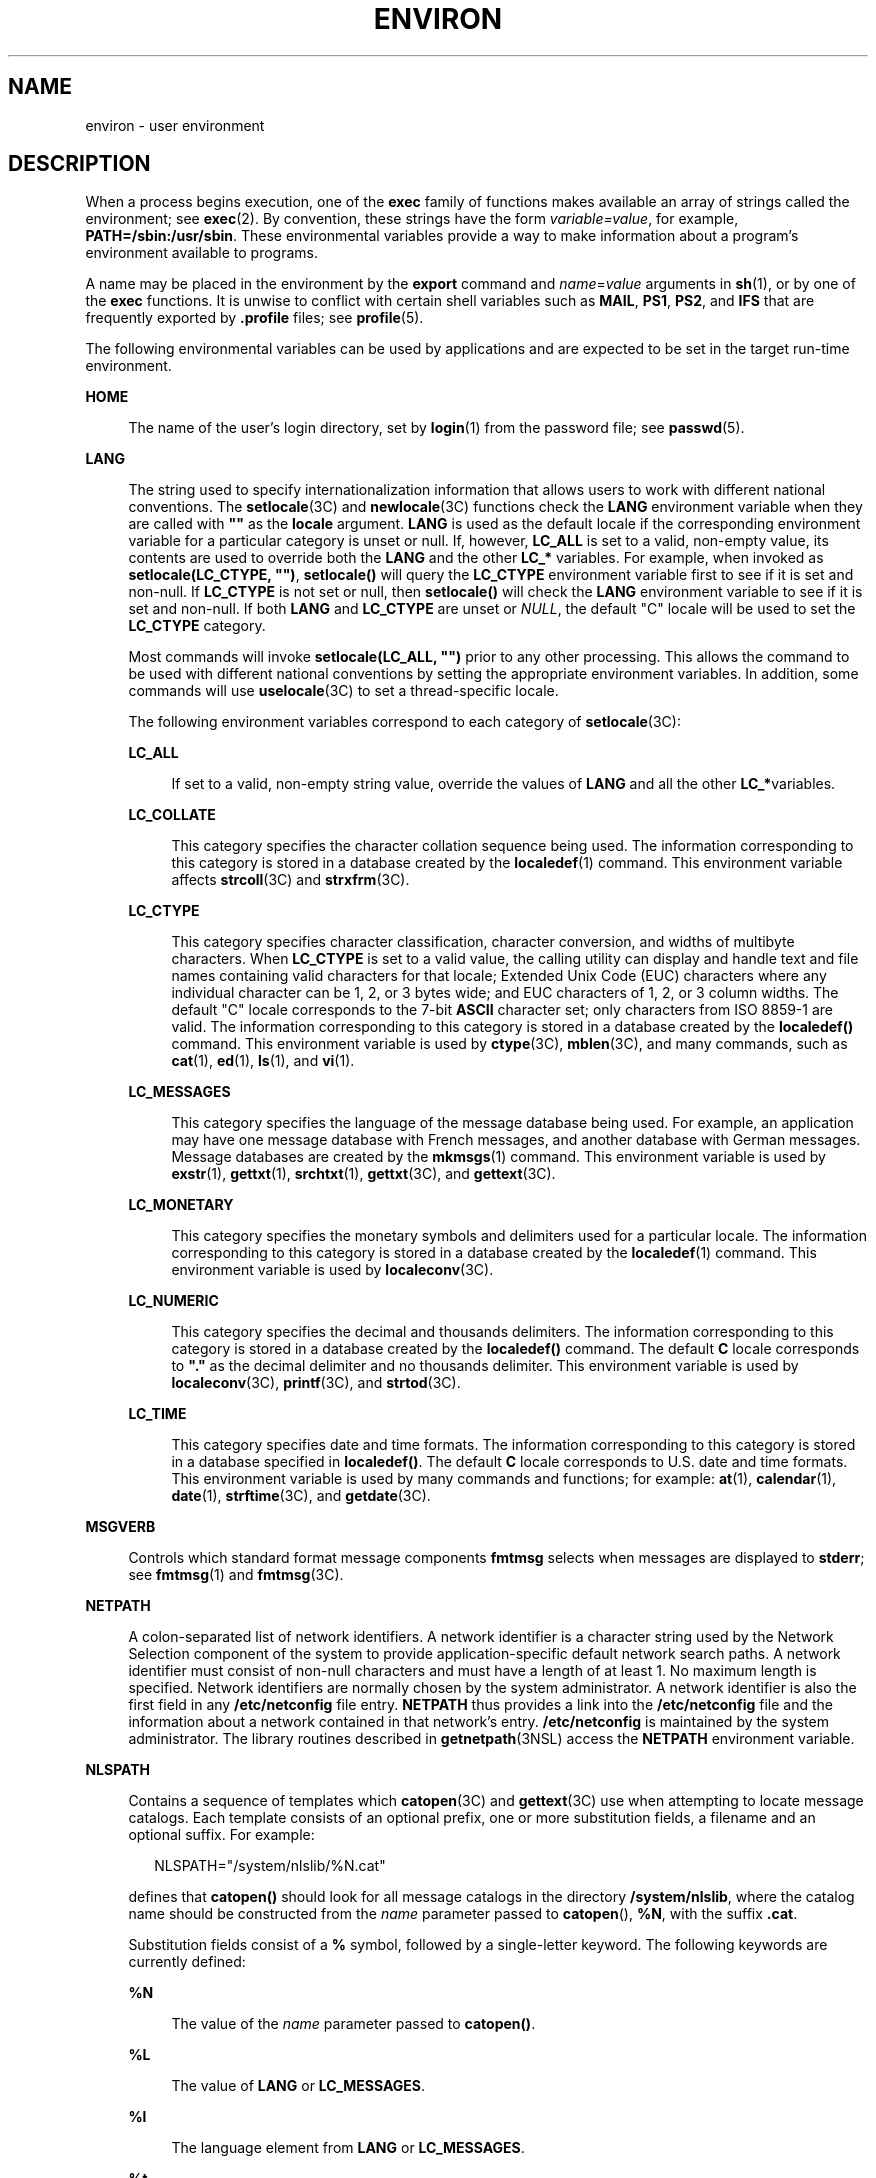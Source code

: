'\" te
.\" Copyright 1989 AT&T
.\" Copyright (c) 2002, Sun Microsystems, Inc.  All Rights Reserved
.\" Copyright (c) 2014, Joyent, Inc.  All Rights Reserved
.\" Copyright 2014 Garrett D'Amore <garrett@damore.org>
.\" The contents of this file are subject to the terms of the Common Development and Distribution License (the "License").  You may not use this file except in compliance with the License.
.\" You can obtain a copy of the license at usr/src/OPENSOLARIS.LICENSE or http://www.opensolaris.org/os/licensing.  See the License for the specific language governing permissions and limitations under the License.
.\" When distributing Covered Code, include this CDDL HEADER in each file and include the License file at usr/src/OPENSOLARIS.LICENSE.  If applicable, add the following below this CDDL HEADER, with the fields enclosed by brackets "[]" replaced with your own identifying information: Portions Copyright [yyyy] [name of copyright owner]
.TH ENVIRON 7 "Jun 26, 2014"
.SH NAME
environ \- user environment
.SH DESCRIPTION
.LP
When a process begins execution, one of the \fBexec\fR family of functions
makes available an array of strings called the environment; see \fBexec\fR(2).
By convention, these strings have the form \fIvariable=value\fR, for example,
\fBPATH=/sbin:/usr/sbin\fR. These environmental variables provide a way to make
information about a program's environment available to programs.
.LP
A name may be placed in the environment by the \fBexport\fR command and
\fIname\fR=\fIvalue\fR arguments in \fBsh\fR(1), or by one of the \fBexec\fR
functions. It is unwise to conflict with certain shell variables such as
\fBMAIL\fR, \fBPS1\fR, \fBPS2\fR, and \fBIFS\fR that are frequently exported by
\fB\&.profile\fR files; see \fBprofile\fR(5).
.LP
The following environmental variables can be used by applications and are
expected to be set in the target run-time environment.
.sp
.ne 2
.na
\fB\fBHOME\fR\fR
.ad
.sp .6
.RS 4n
The name of the user's login directory, set by \fBlogin\fR(1) from the password
file; see \fBpasswd\fR(5).
.RE

.sp
.ne 2
.na
\fB\fBLANG\fR\fR
.ad
.sp .6
.RS 4n
The string used to specify internationalization information that allows users
to work with different national conventions. The \fBsetlocale\fR(3C) and
\fBnewlocale\fR(3C) functions
check the \fBLANG\fR environment variable when they are called with \fB""\fR as
the \fBlocale\fR argument.  \fBLANG\fR is used as the default locale if the
corresponding environment variable for a particular category is unset or null.
If, however,  \fBLC_ALL\fR is set to a valid, non-empty value, its contents are
used to override both the \fBLANG\fR and the other \fBLC_*\fR variables. For
example, when invoked as \fBsetlocale(LC_CTYPE, "")\fR, \fBsetlocale()\fR will
query the \fBLC_CTYPE\fR environment variable first to see if it is set and
non-null. If \fBLC_CTYPE\fR is not set or null, then \fBsetlocale()\fR will
check the \fBLANG\fR environment variable to see if it is set and non-null. If
both \fBLANG\fR and \fBLC_CTYPE\fR are unset or \fINULL\fR, the default "C"
locale will be used to set the \fBLC_CTYPE\fR category.
.sp
Most commands will invoke \fBsetlocale(LC_ALL, "")\fR prior to any other
processing. This allows the command to be used with different national
conventions by setting the appropriate environment variables. In addition, some
commands will use
.BR uselocale (3C)
to set a thread-specific locale.
.sp
The following environment variables correspond to each category of
\fBsetlocale\fR(3C):
.sp
.ne 2
.na
\fB\fBLC_ALL\fR\fR
.ad
.sp .6
.RS 4n
If set to a valid, non-empty string value, override the values of \fBLANG\fR
and all the other \fBLC_*\fRvariables.
.RE

.sp
.ne 2
.na
\fB\fBLC_COLLATE\fR\fR
.ad
.sp .6
.RS 4n
This category specifies the character collation sequence being used.  The
information corresponding to this category is stored in a database  created by
the \fBlocaledef\fR(1) command.  This environment variable affects
\fBstrcoll\fR(3C) and \fBstrxfrm\fR(3C).
.RE

.sp
.ne 2
.na
\fB\fBLC_CTYPE\fR\fR
.ad
.sp .6
.RS 4n
This category specifies character classification, character conversion, and
widths of multibyte characters. When \fBLC_CTYPE\fR is set to a valid value,
the calling utility can display and handle text and file names containing valid
characters for that locale;   Extended Unix Code (EUC) characters where any
individual character can be 1, 2, or 3 bytes wide; and EUC characters of 1, 2,
or 3 column widths. The default "C" locale corresponds to the 7-bit \fBASCII\fR
character set; only characters from ISO 8859-1 are valid. The information
corresponding to this category is stored in a database created by the
\fBlocaledef()\fR command.  This environment variable is used by
\fBctype\fR(3C), \fBmblen\fR(3C), and many commands, such as \fBcat\fR(1),
\fBed\fR(1), \fBls\fR(1), and \fBvi\fR(1).
.RE

.sp
.ne 2
.na
\fB\fBLC_MESSAGES\fR\fR
.ad
.sp .6
.RS 4n
This category specifies the language of the message database being used. For
example, an application may have one message database with French messages, and
another database with German messages. Message databases are created by the
\fBmkmsgs\fR(1) command. This environment variable is used by \fBexstr\fR(1),
\fBgettxt\fR(1), \fBsrchtxt\fR(1), \fBgettxt\fR(3C), and \fBgettext\fR(3C).
.RE

.sp
.ne 2
.na
\fB\fBLC_MONETARY\fR\fR
.ad
.sp .6
.RS 4n
This category specifies the monetary symbols and delimiters used for a
particular locale.  The information corresponding to this category is stored in
a database created by the \fBlocaledef\fR(1) command. This environment variable
is used by \fBlocaleconv\fR(3C).
.RE

.sp
.ne 2
.na
\fB\fBLC_NUMERIC\fR\fR
.ad
.sp .6
.RS 4n
This category specifies the decimal and thousands delimiters. The information
corresponding to this category is stored in a database  created by the
\fBlocaledef()\fR command. The default \fBC\fR locale corresponds to \fB"."\fR
as the decimal delimiter and no thousands delimiter. This environment variable
is used by \fBlocaleconv\fR(3C), \fBprintf\fR(3C), and \fBstrtod\fR(3C).
.RE

.sp
.ne 2
.na
\fB\fBLC_TIME\fR\fR
.ad
.sp .6
.RS 4n
This category specifies date and time formats. The information corresponding to
this category is stored in a database specified in \fBlocaledef()\fR. The
default \fBC\fR locale corresponds to U.S. date and time formats. This
environment variable is used by many commands and functions; for example:
\fBat\fR(1), \fBcalendar\fR(1), \fBdate\fR(1), \fBstrftime\fR(3C), and
\fBgetdate\fR(3C).
.RE

.RE

.sp
.ne 2
.na
\fB\fBMSGVERB\fR\fR
.ad
.sp .6
.RS 4n
Controls which standard format message components \fBfmtmsg\fR selects when
messages are displayed to \fBstderr\fR; see  \fBfmtmsg\fR(1) and
\fBfmtmsg\fR(3C).
.RE

.sp
.ne 2
.na
\fB\fBNETPATH\fR\fR
.ad
.sp .6
.RS 4n
A colon-separated list of network identifiers. A network identifier is a
character string used by the Network Selection component of the system to
provide application-specific default network search paths. A network identifier
must consist of non-null characters and must have a length of at least 1. No
maximum length is specified. Network identifiers are normally chosen by the
system administrator. A network identifier is also the first field in any
\fB/etc/netconfig\fR file entry. \fBNETPATH\fR thus provides a link into the
\fB/etc/netconfig\fR file and the information about a network contained in that
network's entry. \fB/etc/netconfig\fR is maintained by the system
administrator. The library routines described in \fBgetnetpath\fR(3NSL) access
the \fBNETPATH\fR environment variable.
.RE

.sp
.ne 2
.na
\fB\fBNLSPATH\fR\fR
.ad
.sp .6
.RS 4n
Contains a sequence of templates which \fBcatopen\fR(3C) and \fBgettext\fR(3C)
use when attempting to locate message catalogs. Each template consists of an
optional prefix, one or more substitution fields, a filename and an optional
suffix. For example:
.sp
.in +2
.nf
NLSPATH="/system/nlslib/%N.cat"
.fi
.in -2
.sp

defines that \fBcatopen()\fR should look for all message catalogs in the
directory \fB/system/nlslib\fR, where the catalog name should be constructed
from the \fIname\fR parameter passed to \fBcatopen\fR(\|), \fB%N\fR, with the
suffix \fB\&.cat\fR.
.sp
Substitution fields consist of a \fB%\fR symbol, followed by a single-letter
keyword. The following keywords are currently defined:
.sp
.ne 2
.na
\fB%N\fR
.ad
.sp .6
.RS 4n
The value of the \fIname\fR parameter passed to \fBcatopen()\fR.
.RE

.sp
.ne 2
.na
\fB%L\fR
.ad
.sp .6
.RS 4n
The value of \fBLANG\fR or \fBLC_MESSAGES\fR.
.RE

.sp
.ne 2
.na
\fB%l\fR
.ad
.sp .6
.RS 4n
The language element from \fBLANG\fR or \fBLC_MESSAGES\fR.
.RE

.sp
.ne 2
.na
\fB%t\fR
.ad
.sp .6
.RS 4n
The territory element from \fBLANG\fR or \fBLC_MESSAGES\fR.
.RE

.sp
.ne 2
.na
\fB%c\fR
.ad
.sp .6
.RS 4n
The codeset element from \fBLANG\fR or \fBLC_MESSAGES\fR.
.RE

.sp
.ne 2
.na
\fB%%\fR
.ad
.sp .6
.RS 4n
A single \fB%\fR character.
.RE

An empty string is substituted if the specified value is not currently defined.
The separators "\fB_\fR" and "\fB\&.\fR" are not included in \fB%t\fR and
\fB%c\fR substitutions.
.sp
Templates defined in \fBNLSPATH\fR are separated by colons (\fB:\fR). A leading
colon or two adjacent colons (\fB::\fR) is equivalent to specifying \fB%N\fR.
For example:
.sp
.in +2
.nf
NLSPATH=":%N.cat:/nlslib/%L/%N.cat"
.fi
.in -2
.sp

indicates to \fBcatopen()\fR that it should look for the requested message
catalog in \fIname\fR, \fIname\fR\fB\&.cat\fR and
\fB/nlslib/$LANG/\fR\fIname\fR.cat. For \fBgettext()\fR, \fB%N\fR automatically
maps to "messages".
.sp
If \fBNLSPATH\fR is unset or \fINULL\fR, \fBcatopen()\fR and \fBgettext()\fR
call  \fBsetlocale\fR(3C), which checks \fBLANG\fR and the  \fBLC_*\fR
variables to locate the message catalogs.
.sp
\fBNLSPATH\fR will normally be set up on a system wide basis (in
\fB/etc/profile\fR) and thus makes the location and naming conventions
associated with message catalogs transparent to both programs and users.
.RE

.sp
.ne 2
.na
\fB\fBPATH\fR\fR
.ad
.sp .6
.RS 4n
The sequence of directory prefixes that \fBsh\fR(1), \fBtime\fR(1),
\fBnice\fR(1), \fBnohup\fR(1), and other utilities apply in searching for a
file known by an incomplete path name. The prefixes are separated by colons
(\fB:\fR). \fBlogin\fR(1) sets \fBPATH=/usr/bin\fR. For more detail, see
\fBsh\fR(1).
.RE

.sp
.ne 2
.na
\fB\fBSEV_LEVEL\fR\fR
.ad
.sp .6
.RS 4n
Define severity levels and associate and print strings with them in standard
format error messages; see  \fBaddseverity\fR(3C), \fBfmtmsg\fR(1), and
\fBfmtmsg\fR(3C).
.RE

.sp
.ne 2
.na
\fB\fBTERM\fR\fR
.ad
.sp .6
.RS 4n
The kind of terminal for which output is to be prepared. This information is
used by commands, such as \fBvi\fR(1), which may exploit special capabilities
of that terminal.
.RE

.sp
.ne 2
.na
\fB\fBTZ\fR\fR
.ad
.sp .6
.RS 4n
Timezone information. The contents of this environment variable are used by the
functions \fBctime\fR(3C), \fBlocaltime\fR(3C), \fBstrftime\fR(3C), and
\fBmktime\fR(3C) to override the default timezone. The value of \fBTZ\fR has
one of the two formats (spaces inserted for clarity):
.sp
.in +2
.nf
:characters
.fi
.in -2

or
.sp
.in +2
.nf
std offset dst offset, rule
.fi
.in -2

If \fBTZ\fR is of the first format (that is, if the first character is a colon
(:)), or if \fBTZ\fR is not of the second format, then \fBTZ\fR designates a
path to a timezone database file relative to \fB/usr/share/lib/zoneinfo/\fR,
ignoring a leading colon if one exists.
.sp
Otherwise, \fBTZ\fR is of the second form, which when expanded is as follows:
.sp
.in +2
.nf
\fIstdoffset\fR[\fIdst\fR[\fIoffset\fR][,\fIstart\fR[/\fItime\fR],\fIend\fR[/\fItime\fR]]]
.fi
.in -2

.sp
.ne 2
.na
\fB\fIstd\fR and \fIdst\fR\fR
.ad
.sp .6
.RS 4n
Indicate no less than three, nor more than {\fBTZNAME_MAX\fR}, bytes that are
the designation for the standard (\fIstd\fR) or the alternative (\fIdst\fR,
such as Daylight Savings Time) timezone. Only \fIstd\fR is required; if
\fIdst\fR is missing, then the alternative time does not apply in this
timezone. Each of these fields can occur in either of two formats, quoted or
unquoted:
.RS +4
.TP
.ie t \(bu
.el o
In the quoted form, the first character is the less-than ('<') character and
the last character is the greater-than ('>') character. All characters between
these quoting characters are alphanumeric characters from the portable
character set in the current locale, the plus-sign ('+') character, or the
minus-sign ('-') character. The \fIstd\fR and \fIdst\fR fields in this case do
not include the quoting characters.
.RE
.RS +4
.TP
.ie t \(bu
.el o
In the unquoted form, all characters in these fields are alphabetic characters
from the portable character set in the current locale.
.RE
The interpretation of these fields is unspecified if either field is less than
three bytes (except for the case when \fIdst\fR is missing), more than
{\fBTZNAME_MAX\fR} bytes, or if they contain characters other than those
specified.
.RE

.sp
.ne 2
.na
\fB\fIoffset\fR\fR
.ad
.sp .6
.RS 4n
Indicate the value one must add to the local time to arrive at Coordinated
Universal Time. The offset has the form:
.sp
.in +2
.nf
\fIhh\fR[:\fImm\fR[:\fIss\fR]]
.fi
.in -2
.sp

The minutes (\fImm\fR) and seconds (\fIss\fR) are optional. The hour (\fIhh\fR)
is required and can be a single digit. The \fIoffset\fR following \fIstd\fR is
required. If no \fIoffset\fR follows \fIdst\fR, daylight savings time is
assumed to be one hour ahead of standard time. One or more digits can be used.
The value is always interpreted as a decimal number. The hour must be between 0
and 24, and the minutes (and seconds), if present, must be between 0 and 59.
Out of range values can cause unpredictable behavior. If preceded by a "-", the
timezone is east of the Prime Meridian. Otherwise, it is west of the Prime
Meridian (which can be indicated by an optional preceding "\fI+\fR" sign).
.RE

.sp
.ne 2
.na
\fB\fIstart\fR/\fItime\fR,\|\fIend\fR/\fItime\fR\fR
.ad
.sp .6
.RS 4n
Indicate when to change to and back from daylight savings time, where
\fIstart/time\fR describes when the change from standard time to daylight
savings time occurs, and \fIend/time\fR describes when the change back occurs.
Each \fItime\fR field describes when, in current local time, the change is
made.
.sp
The formats of \fIstart\fR and \fIend\fR are one of the following:
.sp
.ne 2
.na
\fB\fBJ\fR\fIn\fR\fR
.ad
.sp .6
.RS 4n
The Julian day \fIn\fR (1 \(<= \fIn\fR \(<= 365). Leap days are not counted.
That is, in all years, February 28 is day 59 and March 1 is day 60. It is
impossible to refer to the occasional February 29.
.RE

.sp
.ne 2
.na
\fB\fIn\fR\fR
.ad
.sp .6
.RS 4n
The zero-based Julian day (0 \(<= \fIn\fR \(<= 365). Leap days are counted, and
it is possible to refer to February 29.
.RE

.sp
.ne 2
.na
\fB\fBM\fR\fIm.n.d\fR\fR
.ad
.sp .6
.RS 4n
The \fId\fR^th day, (0 \(<= \fId\fR \(<= 6) of week \fIn\fR of month \fIm\fR of
the year (1 \(<= \fIn\fR \(<= 5, 1 \(<= \fIm\fR \(<= 12), where week 5 means
"the last \fId\fR-day in month \fIm\fR" which may occur in either the fourth or
the fifth week). Week 1 is the first week in which the \fId\fR^th day occurs.
Day zero is Sunday.
.RE

Implementation specific defaults are used for \fIstart\fR and \fIend\fR if
these optional fields are not specified.
.sp
The \fItime\fR has the same format as \fIoffset\fR except that no leading sign
("-" or "+" ) is allowed. If \fItime\fR is not specified, the default value is
02:00:00.
.RE

.RE

.SH SEE ALSO
.LP
\fBcat\fR(1),
\fBdate\fR(1),
\fBed\fR(1),
\fBfmtmsg\fR(1),
\fBlocaledef\fR(1),
\fBlogin\fR(1),
\fBls\fR(1),
\fBmkmsgs\fR(1),
\fBnice\fR(1),
\fBnohup\fR(1),
\fBsh\fR(1),
\fBsort\fR(1),
\fBtime\fR(1),
\fBvi\fR(1),
\fBexec\fR(2),
\fBaddseverity\fR(3C),
\fBcatopen\fR(3C),
\fBctime\fR(3C),
\fBctype\fR(3C),
\fBfmtmsg\fR(3C),
\fBgetdate\fR(3C),
\fBgettext\fR(3C),
\fBgettxt\fR(3C),
\fBlocaleconv\fR(3C),
\fBmblen\fR(3C),
\fBmktime\fR(3C),
\fBnewlocale\fR(3C),
\fBprintf\fR(3C),
\fBsetlocale\fR(3C),
\fBstrcoll\fR(3C),
\fBstrftime\fR(3C),
\fBstrtod\fR(3C),
\fBstrxfrm\fR(3C),
\fBuselocale\fR(3C),
\fBgetnetpath\fR(3NSL),
\fBTIMEZONE\fR(5),
\fBnetconfig\fR(5),
\fBpasswd\fR(5),
\fBprofile\fR(5)
